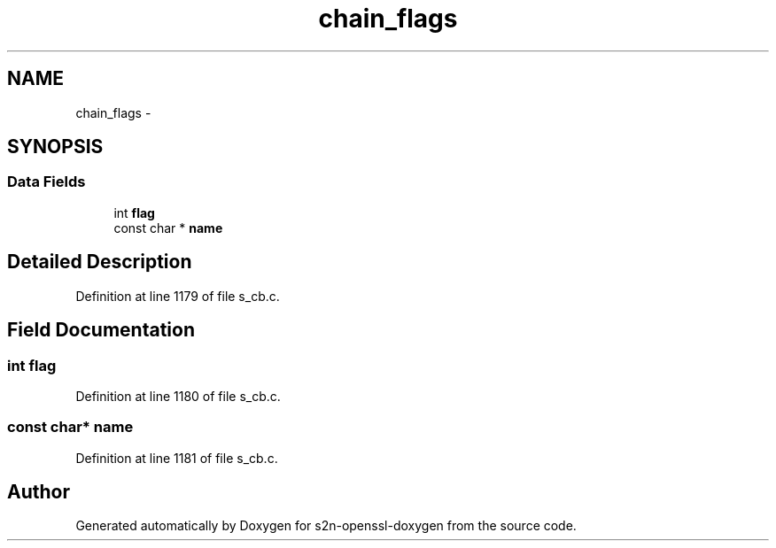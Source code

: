 .TH "chain_flags" 3 "Thu Jun 30 2016" "s2n-openssl-doxygen" \" -*- nroff -*-
.ad l
.nh
.SH NAME
chain_flags \- 
.SH SYNOPSIS
.br
.PP
.SS "Data Fields"

.in +1c
.ti -1c
.RI "int \fBflag\fP"
.br
.ti -1c
.RI "const char * \fBname\fP"
.br
.in -1c
.SH "Detailed Description"
.PP 
Definition at line 1179 of file s_cb\&.c\&.
.SH "Field Documentation"
.PP 
.SS "int flag"

.PP
Definition at line 1180 of file s_cb\&.c\&.
.SS "const char* name"

.PP
Definition at line 1181 of file s_cb\&.c\&.

.SH "Author"
.PP 
Generated automatically by Doxygen for s2n-openssl-doxygen from the source code\&.
